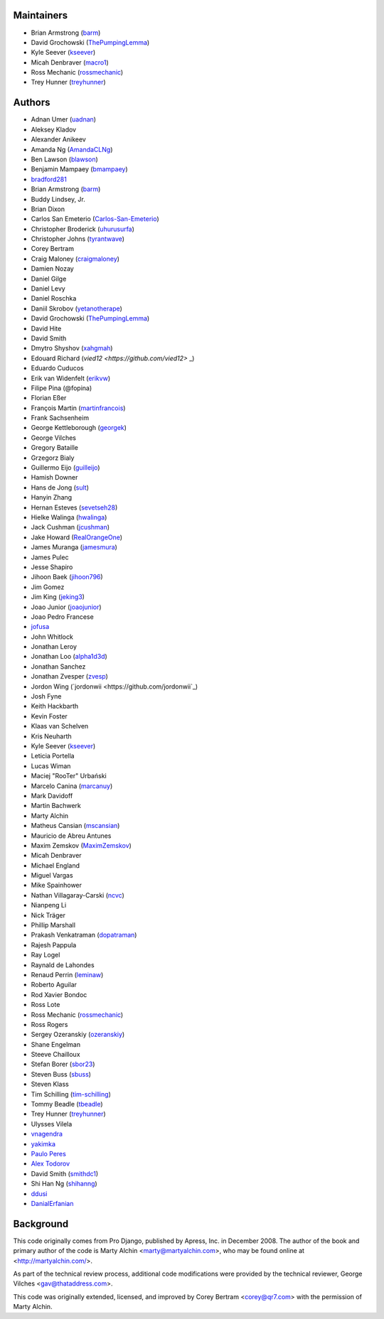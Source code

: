 Maintainers
===========

- Brian Armstrong (`barm <https://github.com/barm>`_)
- David Grochowski (`ThePumpingLemma <https://github.com/ThePumpingLemma>`_)
- Kyle Seever (`kseever <https://github.com/kseever>`_)
- Micah Denbraver (`macro1 <https://github.com/macro1>`_)
- Ross Mechanic (`rossmechanic <https://github.com/rossmechanic>`_)
- Trey Hunner (`treyhunner <https://github.com/treyhunner>`_)

Authors
=======

- Adnan Umer (`uadnan <https://github.com/uadnan>`_)
- Aleksey Kladov
- Alexander Anikeev
- Amanda Ng (`AmandaCLNg <https://github.com/AmandaCLNg>`_)
- Ben Lawson (`blawson <https://github.com/blawson>`_)
- Benjamin Mampaey (`bmampaey <https://github.com/bmampaey>`_)
- `bradford281 <https://github.com/bradford281>`_
- Brian Armstrong (`barm <https://github.com/barm>`_)
- Buddy Lindsey, Jr.
- Brian Dixon
- Carlos San Emeterio (`Carlos-San-Emeterio <https://github.com/Carlos-San-Emeterio>`_)
- Christopher Broderick (`uhurusurfa <https://github.com/uhurusurfa>`_)
- Christopher Johns (`tyrantwave <https://github.com/tyrantwave>`_)
- Corey Bertram
- Craig Maloney (`craigmaloney <https://github.com/craigmaloney>`_)
- Damien Nozay
- Daniel Gilge
- Daniel Levy
- Daniel Roschka
- Daniil Skrobov (`yetanotherape <https://github.com/yetanotherape>`_)
- David Grochowski (`ThePumpingLemma <https://github.com/ThePumpingLemma>`_)
- David Hite
- David Smith
- Dmytro Shyshov (`xahgmah <https://github.com/xahgmah>`_)
- Edouard Richard (`vied12 <https://github.com/vied12>` _)
- Eduardo Cuducos
- Erik van Widenfelt (`erikvw <https://github.com/erikvw>`_)
- Filipe Pina (@fopina)
- Florian Eßer
- François Martin (`martinfrancois <https://github.com/martinfrancois>`_)
- Frank Sachsenheim
- George Kettleborough (`georgek <https://github.com/georgek>`_)
- George Vilches
- Gregory Bataille
- Grzegorz Bialy
- Guillermo Eijo (`guilleijo <https://github.com/guilleijo>`_)
- Hamish Downer
- Hans de Jong (`sult <https://github.com/sult>`_)
- Hanyin Zhang
- Hernan Esteves (`sevetseh28 <https://github.com/sevetseh28>`_)
- Hielke Walinga (`hwalinga <https://github.com/hwalinga>`_)
- Jack Cushman (`jcushman <https://github.com/jcushman>`_)
- Jake Howard (`RealOrangeOne <https://github.com/realorangeone>`_)
- James Muranga (`jamesmura <https://github.com/jamesmura>`_)
- James Pulec
- Jesse Shapiro
- Jihoon Baek (`jihoon796 <https://github.com/jihoon796>`_)
- Jim Gomez
- Jim King (`jeking3 <https://github.com/jeking3>`_)
- Joao Junior (`joaojunior <https://github.com/joaojunior>`_)
- Joao Pedro Francese
- `jofusa <https://github.com/jofusa>`_
- John Whitlock
- Jonathan Leroy
- Jonathan Loo (`alpha1d3d <https://github.com/alpha1d3d>`_)
- Jonathan Sanchez
- Jonathan Zvesper (`zvesp <https://github.com/zvesp>`_)
- Jordon Wing  (`jordonwii <https://github.com/jordonwii`_)
- Josh Fyne
- Keith Hackbarth
- Kevin Foster
- Klaas van Schelven
- Kris Neuharth
- Kyle Seever (`kseever <https://github.com/kseever>`_)
- Leticia Portella
- Lucas Wiman
- Maciej "RooTer" Urbański
- Marcelo Canina (`marcanuy <https://github.com/marcanuy>`_)
- Mark Davidoff
- Martin Bachwerk
- Marty Alchin
- Matheus Cansian (`mscansian <https://github.com/mscansian>`_)
- Mauricio de Abreu Antunes
- Maxim Zemskov (`MaximZemskov <https://github.com/MaximZemskov>`_)
- Micah Denbraver
- Michael England
- Miguel Vargas
- Mike Spainhower
- Nathan Villagaray-Carski (`ncvc <https://github.com/ncvc>`_)
- Nianpeng Li
- Nick Träger
- Phillip Marshall
- Prakash Venkatraman (`dopatraman <https://github.com/dopatraman>`_)
- Rajesh Pappula
- Ray Logel
- Raynald de Lahondes
- Renaud Perrin (`leminaw <https://github.com/leminaw>`_)
- Roberto Aguilar
- Rod Xavier Bondoc
- Ross Lote
- Ross Mechanic (`rossmechanic <https://github.com/rossmechanic>`_)
- Ross Rogers
- Sergey Ozeranskiy (`ozeranskiy <https://github.com/ozeranskiy>`_)
- Shane Engelman
- Steeve Chailloux
- Stefan Borer (`sbor23 <https://github.com/sbor23>`_)
- Steven Buss (`sbuss <https://github.com/sbuss>`_)
- Steven Klass
- Tim Schilling (`tim-schilling <https://github.com/tim-schilling>`_)
- Tommy Beadle (`tbeadle <https://github.com/tbeadle>`_)
- Trey Hunner (`treyhunner <https://github.com/treyhunner>`_)
- Ulysses Vilela
- `vnagendra <https://github.com/vnagendra>`_
- `yakimka <https://github.com/yakimka>`_
- `Paulo Peres <https://github.com/PauloPeres>`_
- `Alex Todorov <https://github.com/atodorov>`_
- David Smith (`smithdc1 <https://github.com/smithdc1>`_)
- Shi Han Ng (`shihanng <https://github.com/shihanng>`_)
- `ddusi <https://github.com/ddusi>`_
- `DanialErfanian <https://github.com/DanialErfanian>`_

Background
==========

This code originally comes from Pro Django, published by Apress, Inc.
in December 2008. The author of the book and primary author
of the code is Marty Alchin <marty@martyalchin.com>, who
may be found online at <http://martyalchin.com/>.

As part of the technical review process, additional code
modifications were provided by the technical reviewer,
George Vilches <gav@thataddress.com>.

This code was originally extended, licensed, and improved by
Corey Bertram <corey@qr7.com> with the permission of Marty Alchin.
